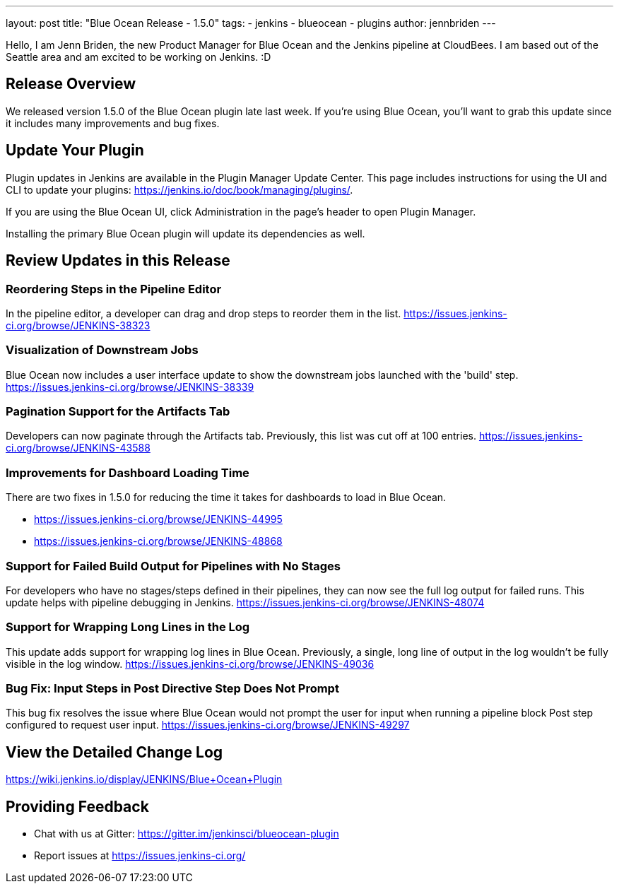 ---
layout: post
title: "Blue Ocean Release - 1.5.0"
tags:
- jenkins
- blueocean
- plugins
author: jennbriden
---

Hello, I am Jenn Briden, the new Product Manager for Blue Ocean and the Jenkins pipeline at CloudBees. I am based out of the Seattle area and am excited to be working on Jenkins. :D 

== Release Overview
We released version 1.5.0 of the Blue Ocean plugin late last week. If you're using Blue Ocean, you'll want to grab this update since it includes many improvements and bug fixes. 

== Update Your Plugin
Plugin updates in Jenkins are available in the Plugin Manager Update Center. This page includes instructions for using the UI and CLI to update your plugins: https://jenkins.io/doc/book/managing/plugins/. 

If you are using the Blue Ocean UI, click Administration in the page's header to open Plugin Manager.

Installing the primary Blue Ocean plugin will update its dependencies as well.

== Review Updates in this Release
=== Reordering Steps in the Pipeline Editor
In the pipeline editor, a developer can drag and drop steps to reorder them in the list.  https://issues.jenkins-ci.org/browse/JENKINS-38323   

=== Visualization of Downstream Jobs 
Blue Ocean now includes a user interface update to show the downstream jobs launched with the 'build' step.  https://issues.jenkins-ci.org/browse/JENKINS-38339

=== Pagination Support for the Artifacts Tab
Developers can now paginate through the Artifacts tab. Previously, this list was cut off at 100 entries.  https://issues.jenkins-ci.org/browse/JENKINS-43588

=== Improvements for Dashboard Loading Time 
There are two fixes in 1.5.0 for reducing the time it takes for dashboards to load in Blue Ocean. 

* https://issues.jenkins-ci.org/browse/JENKINS-44995 
* https://issues.jenkins-ci.org/browse/JENKINS-48868

=== Support for Failed Build Output for Pipelines with No Stages
For developers who have no stages/steps defined in their pipelines, they can now see the full log output for failed runs. This update helps with pipeline debugging in Jenkins.  https://issues.jenkins-ci.org/browse/JENKINS-48074

=== Support for Wrapping Long Lines in the Log 
This update adds support for wrapping log lines in Blue Ocean. Previously, a single, long line of output in the log wouldn't be fully visible in the log window.
https://issues.jenkins-ci.org/browse/JENKINS-49036

=== Bug Fix: Input Steps in Post Directive Step Does Not Prompt 
This bug fix resolves the issue where Blue Ocean would not prompt the user for input when running a pipeline block Post step configured to request user input.
https://issues.jenkins-ci.org/browse/JENKINS-49297


== View the Detailed Change Log
https://wiki.jenkins.io/display/JENKINS/Blue+Ocean+Plugin

== Providing Feedback
* Chat with us at Gitter: https://gitter.im/jenkinsci/blueocean-plugin
* Report issues at https://issues.jenkins-ci.org/